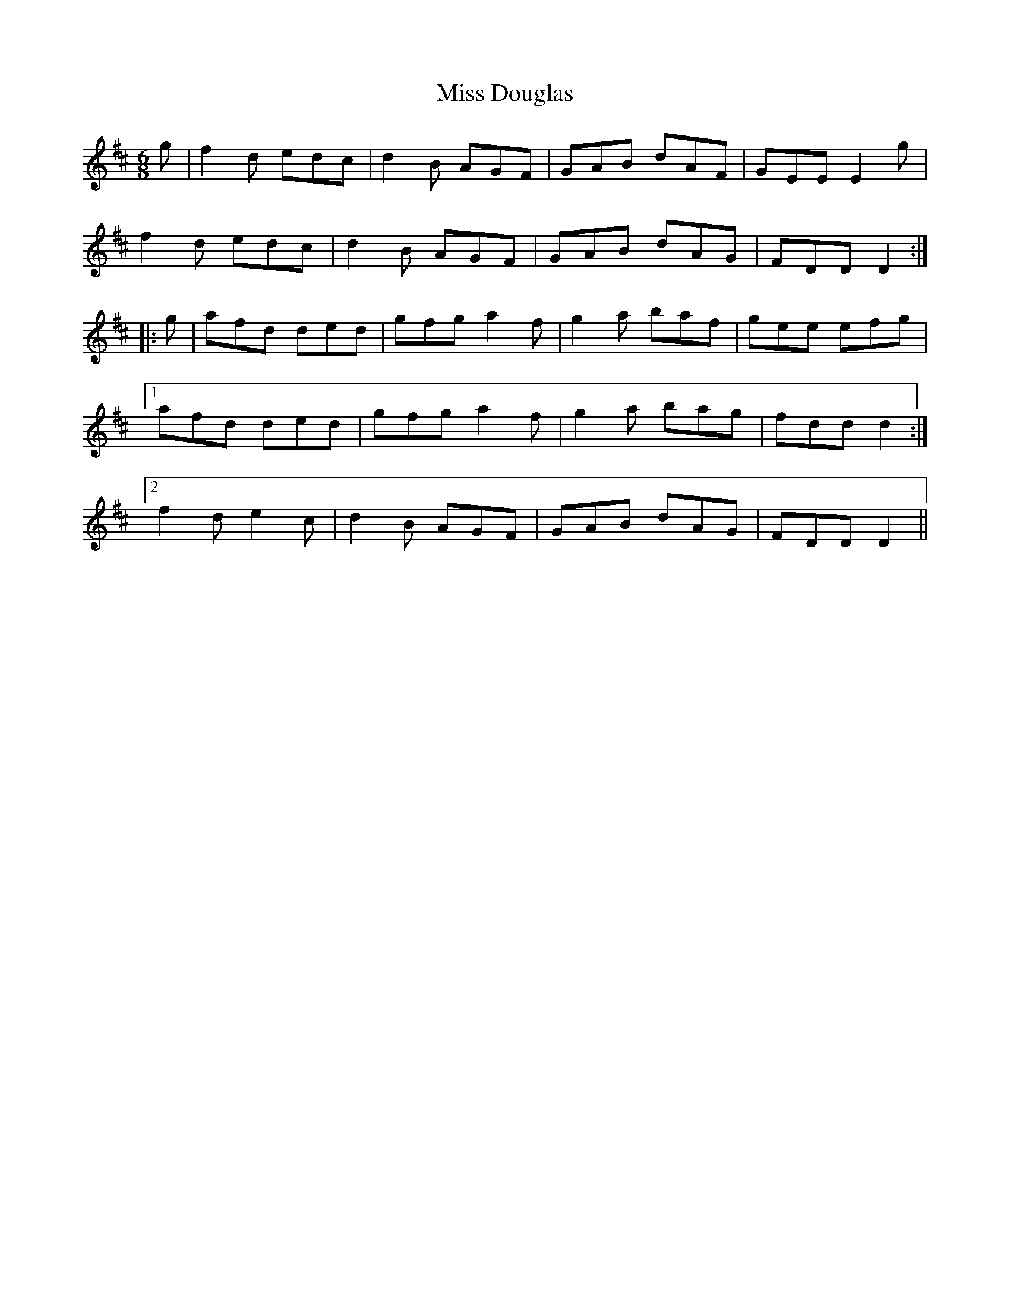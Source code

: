 X: 26975
T: Miss Douglas
R: jig
M: 6/8
K: Dmajor
g|f2d edc|d2B AGF|GAB dAF|GEE E2g|
f2d edc|d2B AGF|GAB dAG|FDD D2:|
|:g|afd ded|gfg a2f|g2a baf|gee efg|
[1 afd ded|gfg a2f|g2a bag|fdd d2:|
[2 f2d e2c|d2B AGF|GAB dAG|FDD D2||

